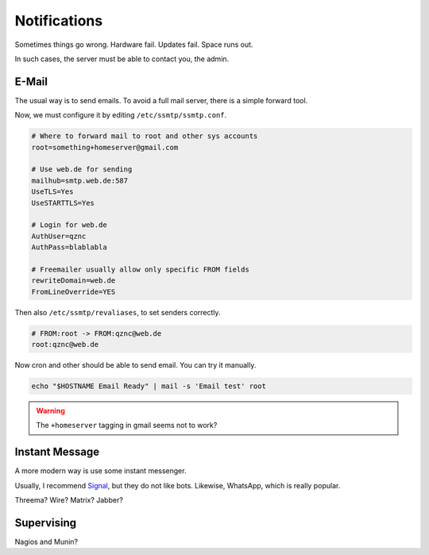 Notifications
=============

Sometimes things go wrong.
Hardware fail.
Updates fail.
Space runs out.

In such cases,
the server must be able to contact you, the admin.

E-Mail
------

The usual way is to send emails.
To avoid a full mail server, there is a simple forward tool.

.. highlight:: sh

   apt install ssmtp mailutils

Now, we must configure it by editing ``/etc/ssmtp/ssmtp.conf``.

.. code::

   # Where to forward mail to root and other sys accounts
   root=something+homeserver@gmail.com

   # Use web.de for sending
   mailhub=smtp.web.de:587
   UseTLS=Yes
   UseSTARTTLS=Yes

   # Login for web.de
   AuthUser=qznc
   AuthPass=blablabla

   # Freemailer usually allow only specific FROM fields
   rewriteDomain=web.de
   FromLineOverride=YES

Then also ``/etc/ssmtp/revaliases``,
to set senders correctly.

.. code::

   # FROM:root -> FROM:qznc@web.de
   root:qznc@web.de

Now cron and other should be able to send email.
You can try it manually.

.. code:: sh

   echo "$HOSTNAME Email Ready" | mail -s 'Email test' root

.. warning::

   The ``+homeserver`` tagging in gmail seems not to work?

Instant Message
---------------

A more modern way is use some instant messenger.

Usually, I recommend `Signal <https://whispersystems.org/>`_,
but they do not like bots.
Likewise, WhatsApp, which is really popular.

Threema? Wire? Matrix? Jabber?

Supervising
-----------

Nagios and Munin?
